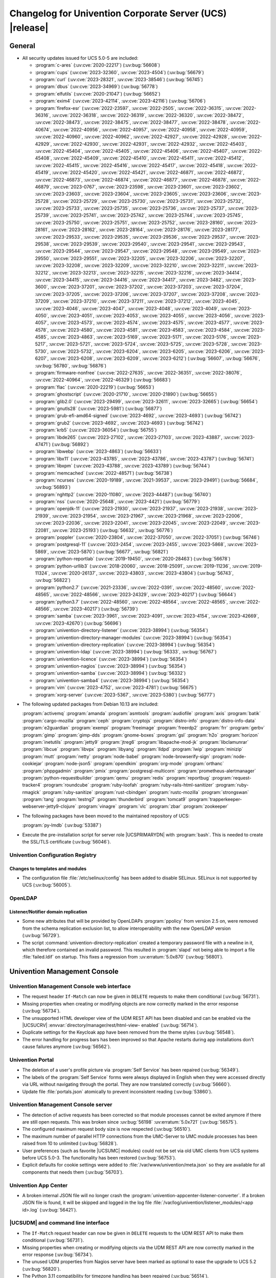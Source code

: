 .. SPDX-FileCopyrightText: 2021-2023 Univention GmbH
..
.. SPDX-License-Identifier: AGPL-3.0-only

.. _relnotes-changelog:

#########################################################
Changelog for Univention Corporate Server (UCS) |release|
#########################################################

.. _changelog-general:

*******
General
*******

.. _security:

* All security updates issued for UCS 5.0-5 are included:

  * :program:`c-ares` (:uv:cve:`2020-22217`) (:uv:bug:`56608`)

  * :program:`cups` (:uv:cve:`2023-32360`, :uv:cve:`2023-4504`)
    (:uv:bug:`56679`)

  * :program:`curl` (:uv:cve:`2023-28321`, :uv:cve:`2023-38546`)
    (:uv:bug:`56745`)

  * :program:`dbus` (:uv:cve:`2023-34969`) (:uv:bug:`56778`)

  * :program:`elfutils` (:uv:cve:`2020-21047`) (:uv:bug:`56652`)

  * :program:`exim4` (:uv:cve:`2023-42114`, :uv:cve:`2023-42116`)
    (:uv:bug:`56706`)

  * :program:`firefox-esr` (:uv:cve:`2022-23597`, :uv:cve:`2022-2505`,
    :uv:cve:`2022-36315`, :uv:cve:`2022-36316`, :uv:cve:`2022-36318`,
    :uv:cve:`2022-36319`, :uv:cve:`2022-36320`, :uv:cve:`2022-38472`,
    :uv:cve:`2022-38473`, :uv:cve:`2022-38475`, :uv:cve:`2022-38477`,
    :uv:cve:`2022-38478`, :uv:cve:`2022-40674`, :uv:cve:`2022-40956`,
    :uv:cve:`2022-40957`, :uv:cve:`2022-40958`, :uv:cve:`2022-40959`,
    :uv:cve:`2022-40960`, :uv:cve:`2022-40962`, :uv:cve:`2022-42927`,
    :uv:cve:`2022-42928`, :uv:cve:`2022-42929`, :uv:cve:`2022-42930`,
    :uv:cve:`2022-42931`, :uv:cve:`2022-42932`, :uv:cve:`2022-45403`,
    :uv:cve:`2022-45404`, :uv:cve:`2022-45405`, :uv:cve:`2022-45406`,
    :uv:cve:`2022-45407`, :uv:cve:`2022-45408`, :uv:cve:`2022-45409`,
    :uv:cve:`2022-45410`, :uv:cve:`2022-45411`, :uv:cve:`2022-45412`,
    :uv:cve:`2022-45415`, :uv:cve:`2022-45416`, :uv:cve:`2022-45417`,
    :uv:cve:`2022-45418`, :uv:cve:`2022-45419`, :uv:cve:`2022-45420`,
    :uv:cve:`2022-45421`, :uv:cve:`2022-46871`, :uv:cve:`2022-46872`,
    :uv:cve:`2022-46873`, :uv:cve:`2022-46874`, :uv:cve:`2022-46877`,
    :uv:cve:`2022-46878`, :uv:cve:`2022-46879`, :uv:cve:`2023-0767`,
    :uv:cve:`2023-23598`, :uv:cve:`2023-23601`, :uv:cve:`2023-23602`,
    :uv:cve:`2023-23603`, :uv:cve:`2023-23604`, :uv:cve:`2023-23605`,
    :uv:cve:`2023-23606`, :uv:cve:`2023-25728`, :uv:cve:`2023-25729`,
    :uv:cve:`2023-25730`, :uv:cve:`2023-25731`, :uv:cve:`2023-25732`,
    :uv:cve:`2023-25733`, :uv:cve:`2023-25735`, :uv:cve:`2023-25736`,
    :uv:cve:`2023-25737`, :uv:cve:`2023-25739`, :uv:cve:`2023-25741`,
    :uv:cve:`2023-25742`, :uv:cve:`2023-25744`, :uv:cve:`2023-25745`,
    :uv:cve:`2023-25750`, :uv:cve:`2023-25751`, :uv:cve:`2023-25752`,
    :uv:cve:`2023-28160`, :uv:cve:`2023-28161`, :uv:cve:`2023-28162`,
    :uv:cve:`2023-28164`, :uv:cve:`2023-28176`, :uv:cve:`2023-28177`,
    :uv:cve:`2023-29533`, :uv:cve:`2023-29535`, :uv:cve:`2023-29536`,
    :uv:cve:`2023-29537`, :uv:cve:`2023-29538`, :uv:cve:`2023-29539`,
    :uv:cve:`2023-29540`, :uv:cve:`2023-29541`, :uv:cve:`2023-29543`,
    :uv:cve:`2023-29544`, :uv:cve:`2023-29547`, :uv:cve:`2023-29548`,
    :uv:cve:`2023-29549`, :uv:cve:`2023-29550`, :uv:cve:`2023-29551`,
    :uv:cve:`2023-32205`, :uv:cve:`2023-32206`, :uv:cve:`2023-32207`,
    :uv:cve:`2023-32208`, :uv:cve:`2023-32209`, :uv:cve:`2023-32210`,
    :uv:cve:`2023-32211`, :uv:cve:`2023-32212`, :uv:cve:`2023-32213`,
    :uv:cve:`2023-32215`, :uv:cve:`2023-32216`, :uv:cve:`2023-34414`,
    :uv:cve:`2023-34415`, :uv:cve:`2023-34416`, :uv:cve:`2023-34417`,
    :uv:cve:`2023-3482`, :uv:cve:`2023-3600`, :uv:cve:`2023-37201`,
    :uv:cve:`2023-37202`, :uv:cve:`2023-37203`, :uv:cve:`2023-37204`,
    :uv:cve:`2023-37205`, :uv:cve:`2023-37206`, :uv:cve:`2023-37207`,
    :uv:cve:`2023-37208`, :uv:cve:`2023-37209`, :uv:cve:`2023-37210`,
    :uv:cve:`2023-37211`, :uv:cve:`2023-37212`, :uv:cve:`2023-4045`,
    :uv:cve:`2023-4046`, :uv:cve:`2023-4047`, :uv:cve:`2023-4048`,
    :uv:cve:`2023-4049`, :uv:cve:`2023-4050`, :uv:cve:`2023-4051`,
    :uv:cve:`2023-4053`, :uv:cve:`2023-4055`, :uv:cve:`2023-4056`,
    :uv:cve:`2023-4057`, :uv:cve:`2023-4573`, :uv:cve:`2023-4574`,
    :uv:cve:`2023-4575`, :uv:cve:`2023-4577`, :uv:cve:`2023-4578`,
    :uv:cve:`2023-4580`, :uv:cve:`2023-4581`, :uv:cve:`2023-4583`,
    :uv:cve:`2023-4584`, :uv:cve:`2023-4585`, :uv:cve:`2023-4863`,
    :uv:cve:`2023-5169`, :uv:cve:`2023-5171`, :uv:cve:`2023-5176`,
    :uv:cve:`2023-5217`, :uv:cve:`2023-5721`, :uv:cve:`2023-5724`,
    :uv:cve:`2023-5725`, :uv:cve:`2023-5728`, :uv:cve:`2023-5730`,
    :uv:cve:`2023-5732`, :uv:cve:`2023-6204`, :uv:cve:`2023-6205`,
    :uv:cve:`2023-6206`, :uv:cve:`2023-6207`, :uv:cve:`2023-6208`,
    :uv:cve:`2023-6209`, :uv:cve:`2023-6212`) (:uv:bug:`56607`,
    :uv:bug:`56676`, :uv:bug:`56780`, :uv:bug:`56876`)

  * :program:`firmware-nonfree` (:uv:cve:`2022-27635`,
    :uv:cve:`2022-36351`, :uv:cve:`2022-38076`, :uv:cve:`2022-40964`,
    :uv:cve:`2022-46329`) (:uv:bug:`56683`)

  * :program:`flac` (:uv:cve:`2020-22219`) (:uv:bug:`56653`)

  * :program:`ghostscript` (:uv:cve:`2020-21710`,
    :uv:cve:`2020-21890`) (:uv:bug:`56655`)

  * :program:`glib2.0` (:uv:cve:`2023-29499`, :uv:cve:`2023-32611`,
    :uv:cve:`2023-32665`) (:uv:bug:`56654`)

  * :program:`gnutls28` (:uv:cve:`2023-5981`) (:uv:bug:`56877`)

  * :program:`grub-efi-amd64-signed` (:uv:cve:`2023-4692`,
    :uv:cve:`2023-4693`) (:uv:bug:`56742`)

  * :program:`grub2` (:uv:cve:`2023-4692`, :uv:cve:`2023-4693`)
    (:uv:bug:`56742`)

  * :program:`krb5` (:uv:cve:`2023-36054`) (:uv:bug:`56755`)

  * :program:`libde265` (:uv:cve:`2023-27102`, :uv:cve:`2023-27103`,
    :uv:cve:`2023-43887`, :uv:cve:`2023-47471`) (:uv:bug:`56892`)

  * :program:`libwebp` (:uv:cve:`2023-4863`) (:uv:bug:`56633`)

  * :program:`libx11` (:uv:cve:`2023-43785`, :uv:cve:`2023-43786`,
    :uv:cve:`2023-43787`) (:uv:bug:`56741`)

  * :program:`libxpm` (:uv:cve:`2023-43788`, :uv:cve:`2023-43789`)
    (:uv:bug:`56744`)

  * :program:`memcached` (:uv:cve:`2022-48571`) (:uv:bug:`56738`)

  * :program:`ncurses` (:uv:cve:`2020-19189`, :uv:cve:`2021-39537`,
    :uv:cve:`2023-29491`) (:uv:bug:`56684`, :uv:bug:`56893`)

  * :program:`nghttp2` (:uv:cve:`2020-11080`, :uv:cve:`2023-44487`)
    (:uv:bug:`56740`)

  * :program:`nss` (:uv:cve:`2020-25648`, :uv:cve:`2023-4421`)
    (:uv:bug:`56779`)

  * :program:`openjdk-11` (:uv:cve:`2023-21930`, :uv:cve:`2023-21937`,
    :uv:cve:`2023-21938`, :uv:cve:`2023-21939`, :uv:cve:`2023-21954`,
    :uv:cve:`2023-21967`, :uv:cve:`2023-21968`, :uv:cve:`2023-22006`,
    :uv:cve:`2023-22036`, :uv:cve:`2023-22041`, :uv:cve:`2023-22045`,
    :uv:cve:`2023-22049`, :uv:cve:`2023-22081`, :uv:cve:`2023-25193`)
    (:uv:bug:`56632`, :uv:bug:`56776`)

  * :program:`poppler` (:uv:cve:`2020-23804`, :uv:cve:`2022-37050`,
    :uv:cve:`2022-37051`) (:uv:bug:`56746`)

  * :program:`postgresql-11` (:uv:cve:`2023-2454`,
    :uv:cve:`2023-2455`, :uv:cve:`2023-5868`, :uv:cve:`2023-5869`,
    :uv:cve:`2023-5870`) (:uv:bug:`56677`, :uv:bug:`56821`)

  * :program:`python-reportlab` (:uv:cve:`2019-19450`,
    :uv:cve:`2020-28463`) (:uv:bug:`56678`)

  * :program:`python-urllib3` (:uv:cve:`2018-20060`,
    :uv:cve:`2018-25091`, :uv:cve:`2019-11236`, :uv:cve:`2019-11324`,
    :uv:cve:`2020-26137`, :uv:cve:`2023-43803`, :uv:cve:`2023-43804`)
    (:uv:bug:`56743`, :uv:bug:`56822`)

  * :program:`python2.7` (:uv:cve:`2021-23336`, :uv:cve:`2022-0391`,
    :uv:cve:`2022-48560`, :uv:cve:`2022-48565`, :uv:cve:`2022-48566`,
    :uv:cve:`2023-24329`, :uv:cve:`2023-40217`) (:uv:bug:`56644`)

  * :program:`python3.7` (:uv:cve:`2022-48560`, :uv:cve:`2022-48564`,
    :uv:cve:`2022-48565`, :uv:cve:`2022-48566`, :uv:cve:`2023-40217`)
    (:uv:bug:`56739`)

  * :program:`samba` (:uv:cve:`2023-3961`, :uv:cve:`2023-4091`,
    :uv:cve:`2023-4154`, :uv:cve:`2023-42669`, :uv:cve:`2023-42670`)
    (:uv:bug:`56696`)

  * :program:`univention-directory-listener` (:uv:cve:`2023-38994`)
    (:uv:bug:`56354`)

  * :program:`univention-directory-manager-modules`
    (:uv:cve:`2023-38994`) (:uv:bug:`56354`)

  * :program:`univention-directory-replication` (:uv:cve:`2023-38994`)
    (:uv:bug:`56354`)

  * :program:`univention-ldap` (:uv:cve:`2023-38994`)
    (:uv:bug:`56333`, :uv:bug:`56767`)

  * :program:`univention-licence` (:uv:cve:`2023-38994`)
    (:uv:bug:`56354`)

  * :program:`univention-nagios` (:uv:cve:`2023-38994`)
    (:uv:bug:`56354`)

  * :program:`univention-samba` (:uv:cve:`2023-38994`)
    (:uv:bug:`56332`)

  * :program:`univention-samba4` (:uv:cve:`2023-38994`)
    (:uv:bug:`56354`)

  * :program:`vim` (:uv:cve:`2023-4752`, :uv:cve:`2023-4781`)
    (:uv:bug:`56675`)

  * :program:`xorg-server` (:uv:cve:`2023-5367`, :uv:cve:`2023-5380`)
    (:uv:bug:`56777`)


.. _debian:

* The following updated packages from Debian 10.13 are included:

  :program:`activemq`
  :program:`amanda`
  :program:`asmtools`
  :program:`audiofile`
  :program:`axis`
  :program:`batik`
  :program:`cargo-mozilla`
  :program:`ceph`
  :program:`cryptojs`
  :program:`distro-info`
  :program:`distro-info-data`
  :program:`e2guardian`
  :program:`exempi`
  :program:`freeimage`
  :program:`freerdp2`
  :program:`frr`
  :program:`gerbv`
  :program:`gimp`
  :program:`gimp-dds`
  :program:`gnome-boxes`
  :program:`gsl`
  :program:`h2o`
  :program:`horizon`
  :program:`inetutils`
  :program:`jetty9`
  :program:`jtreg6`
  :program:`libapache-mod-jk`
  :program:`libclamunrar`
  :program:`libcue`
  :program:`libvpx`
  :program:`libyang`
  :program:`lldpd`
  :program:`lwip`
  :program:`minizip`
  :program:`mutt`
  :program:`netty`
  :program:`node-babel`
  :program:`node-browserify-sign`
  :program:`node-cookiejar`
  :program:`node-json5`
  :program:`opendkim`
  :program:`org-mode`
  :program:`orthanc`
  :program:`phppgadmin`
  :program:`pmix`
  :program:`postgresql-multicorn`
  :program:`prometheus-alertmanager`
  :program:`python-requestbuilder`
  :program:`qemu`
  :program:`redis`
  :program:`reportbug`
  :program:`request-tracker4`
  :program:`roundcube`
  :program:`ruby-loofah`
  :program:`ruby-rails-html-sanitizer`
  :program:`ruby-rmagick`
  :program:`ruby-sanitize`
  :program:`rust-cbindgen`
  :program:`rustc-mozilla`
  :program:`strongswan`
  :program:`tang`
  :program:`testng7`
  :program:`thunderbird`
  :program:`tomcat9`
  :program:`trapperkeeper-webserver-jetty9-clojure`
  :program:`vinagre`
  :program:`vlc`
  :program:`zbar`
  :program:`zookeeper`

.. _maintained:

* The following packages have been moved to the maintained repository of UCS:

  :program:`py-lmdb` (:uv:bug:`53387`)

* Execute the pre-installation script for server role |UCSPRIMARYDN| with :program:`bash`.
  This is needed to create the SSL/TLS certificate (:uv:bug:`56046`).

.. _changelog-basis-ucr:

Univention Configuration Registry
=================================

.. _changelog-basis-ucr-template:

Changes to templates and modules
--------------------------------

* The configuration file :file:`/etc/selinux/config` has been added to disable SELinux.
  SELinux is not supported by UCS (:uv:bug:`56005`).

.. _changelog-domain-openldap:

OpenLDAP
========

.. _changelog-domain-openldap-replication:

Listener/Notifier domain replication
------------------------------------

* Some new attributes that will be provided by OpenLDAPs :program:`ppolicy` from version
  2.5 on, were removed from the schema replication exclusion list, to allow
  interoperability with the new OpenLDAP version (:uv:bug:`56729`).

* The script :command:`univention-directory-replication` created a temporary password
  file with a newline in it, which therefore contained an invalid password.
  This resulted in :program:`slapd` not being able to import a file :file:`failed.ldif` on
  startup. This fixes a regression from :uv:erratum:`5.0x870` (:uv:bug:`56801`).

.. _changelog-umc:

*****************************
Univention Management Console
*****************************

.. _changelog-umc-web:

Univention Management Console web interface
===========================================

* The request header ``If-Match`` can now be given in ``DELETE`` requests to make
  them conditional (:uv:bug:`56731`).

* Missing properties when creating or modifying objects are now correctly
  marked in the error response (:uv:bug:`56734`).

* The unsupported HTML developer view of the UDM REST API has been disabled and
  can be enabled via the |UCSUCRV| :envvar:`directory/manager/rest/html-view-
  enabled` (:uv:bug:`56714`).

* Duplicate settings for the Keycloak app have been removed from the theme
  styles (:uv:bug:`56548`).

* The error handling for progress bars has been improved so that Apache
  restarts during app installations don't cause failures anymore
  (:uv:bug:`56562`).

.. _changelog-umc-portal:

Univention Portal
=================

* The deletion of a user's profile picture via :program:`Self Service` has been repaired
  (:uv:bug:`56349`).

* The labels of the :program:`Self Service` forms were always displayed in English when
  they were accessed directly via URL without navigating through the portal.
  They are now translated correctly (:uv:bug:`56660`).

* Update file :file:`portals.json` atomically to prevent inconsistent reading
  (:uv:bug:`53860`).

.. _changelog-umc-server:

Univention Management Console server
====================================

* The detection of active requests has been corrected so that module processes
  cannot be exited anymore if there are still open requests. This was broken
  since :uv:bug:`56198` :uv:erratum:`5.0x721` (:uv:bug:`56575`).

* The configured maximum request body size is now respected (:uv:bug:`56510`).

* The maximum number of parallel HTTP connections from the UMC-Server to UMC
  module processes has been raised from 10 to unlimited (:uv:bug:`56828`).

* User preferences (such as favorite |UCSUMC| modules) could not be set via old UMC
  clients from UCS systems before UCS 5.0-3. The functionality has been restored
  (:uv:bug:`56753`).

* Explicit defaults for cookie settings were added to
  :file:`/var/www/univention/meta.json` so they are available for all components that
  needs them (:uv:bug:`56703`).

.. _changelog-umc-appcenter:

Univention App Center
=====================

* A broken internal JSON file will no longer crash the :program:`univention-appcenter-listener-converter`. If a broken JSON file is found, it will be skipped and
  logged in the log file :file:`/var/log/univention/listener_modules/<app id>.log`
  (:uv:bug:`56421`).

.. _changelog-umc-udmcli:

|UCSUDM| and command line interface
===================================

* The ``If-Match`` request header can now be given in ``DELETE`` requests to the
  UDM REST API to make them conditional (:uv:bug:`56731`).

* Missing properties when creating or modifying objects via the UDM REST API
  are now correctly marked in the error response (:uv:bug:`56734`).

* The unused UDM properties from Nagios server have been marked as optional to
  ease the upgrade to UCS 5.2 (:uv:bug:`56820`).

* The Python 3.11 compatibility for timezone handling has been repaired
  (:uv:bug:`56514`).

* The case sensitivity of the attribute ``memberUid`` is now respected when
  removing members from a group (:uv:bug:`54183`).

* The command :program:`univention-admin` has been removed.
  It was deprecated since UCS 3.0 (:uv:bug:`53802`).

.. _changelog-umc-setup:

Modules for system settings / setup wizard
==========================================

* The process to renew all SSL/TLS certificates has been improved.
  For each host the symbolic link pointing to the fully-qualified host name is now created as a relative link.
  Error cases are better detected and handled.
  All changed SSL/TLS profile settings are now propagated into a new CA certificate.
  The policy enforced by OpenSSL on the certificate settings is now also checked and enforced in the UMC module :guilabel:`Certificate settings` (:uv:bug:`34106`).

* The connection check to the package repository now explicitly uses the proxy settings (:uv:bug:`48126`).

.. _changelog-umc-join:

Domain join module
==================

* The join-scripts are now executed with ``umask 022`` instead of the restrictive
  ``umask 077`` from the UMC Server (:uv:bug:`53431`).

.. _changelog-umc-diagnostic:

System diagnostic module
========================

* Include new diagnostic module to check if PostgreSQL is migrated to version
  11 (:uv:bug:`56773`).

* The text :guilabel:`Success` is no longer displayed when a check failed after all
  checks have previously passed (:uv:bug:`56624`).

* Include new diagnostic module to check the correct setting of |UCSUCRV| :envvar:`ldap/master` (:uv:bug:`48548`).

.. _changelog-umc-quota:

File system quota module
========================

* Querying users for a partition runs into a timeout after 10 minutes when
  there are many users (:uv:bug:`56575`).

.. _changelog-lib:

*************************
Univention base libraries
*************************

* The registration of LDAP schema files failed if the schema file is the first
  file in the directory and there is already a local schema file with the same
  name which was not registered via LDAP (:uv:bug:`56857`).

* The unused LDAP attributes from Nagios server have been marked as optional to
  ease the upgrade to UCS 5.2 (:uv:bug:`56820`).

* :uv:erratum:`5.0x785` introduced a new mechanism in :command:`ucs_registerLDAPExtension` to re-
  trigger the activation of an LDAP ACL or schema extension by doing a trivial
  (i.e. no-op) LDAP modification. This failed on the Primary node due to
  missing credentials. :command:`ucs_registerLDAPExtension` has been fixed to use the
  LDAP admin connection in this case (:uv:bug:`56698`).

* The program :program:`univention-backup2master` has been improved and handles more corner-cases correctly.
  Entries of other hosts are now skipped, whose name only contains the name of the old Primary as a sub-string.
  Handling of shares, mail, host, and service records has been reworked (:uv:bug:`46062`).

.. _changelog-deployment:

*******************
Software deployment
*******************

* The software update module will not show :guilabel:`UCS 5.1-0` as available version for
  upgrade because it is an intermediate version between UCS 5.0 and UCS 5.2 to
  which an upgrade will not be possible (:uv:bug:`56517`).

* The internal tool :program:`ucslint` is now independent from the current working directory.
  It has been fully converted to Python 3.7 code, which changes the API for its plugins.
  Performance has also been improved and several small bugs have been fixed.
  This found several new issues in other packages, which previously had not been detected.
  Some of them have also been fixed (:uv:bug:`55668`).

.. _changelog-service:

***************
System services
***************

.. _changelog-service-saml:

SAML
====

* :command:`univention-keycloak init` is now able to be executed again in case of a
  failure during first initialization. The option ``--force`` has been added to
  force the rerun of the initialization (:uv:bug:`56791`).

* A script which checks the migration status from SimpleSAMLPHP / OpenID
  Connector Provider to Keycloak has been added to the package :program:`univention-keycloak`
  (:uv:bug:`56747`).

* The commands :command:`messages` and :command:`login-links` have been added to manage Keycloak
  message bundles and login links for the login page (:uv:bug:`56478`).

* The Python 2.7 compatibility for the |UCSUCR| template file
  :file:`/etc/simplesamlphp/00authsources.php` has been restored (:uv:bug:`56588`) and was ported back to UCS 5.0-4 (:uv:bug:`56647`).

* A workaround has been added which prevents a potential LDAP schema
  registration failure (:uv:bug:`56857`).

* :uv:erratum:`5.0x881` broke mixed environments with UCS 4.4. Therefore the UDM modules
  are now only registered for UCS 5 based systems (:uv:bug:`56864`).

* The LDAP schema and UDM modules are now registered in the LDAP and therefore
  replicated to all servers in the domain to ease the upgrade to UCS 5.2
  (:uv:bug:`56824`).

.. _changelog-service-mail:

Mail services
=============

* The detection whether a user is a :program:`Fetchmail` user (by checking if they have an attribute
  ``mailPrimaryAddress``) during modifications of users has been repaired.
  Therefore when the ``mailPrimaryAddress`` is changed or removed the correct
  changes are synchronized to :program:`Fetchmail` (:uv:bug:`56482`).

* Deleting :program:`Fetchmail` configurations of a user now correctly removes entries
  from the file :file:`fetchmailrc` in case they are the last ones (:uv:bug:`56426`).

* Narrowed down the conditions under which the |UCSUDL| module gets called
  (:uv:bug:`56586`).

.. _changelog-service-ssl:

SSL
===

* The missing dependency on the package :program:`ca-certificate` has been added as
  the common root Certificate Authority certificates are required to access
  public services like the Univention download server (:uv:bug:`51203`).

* Certificate identifiers are now compared as strings.
  Previously certain identifiers like ``2e2`` had been handles as
  floating-point numbers in scientific notations by :program:`awk`
  (:uv:bug:`54834`).

.. _changelog-service-dhcp:

DHCP server
===========

* The network installer has been converted from a SysV init script into a :program:`systemd` unit.
  URLs configured for |UCSUCRV| :envvar:`repository/online/server` are now handled correctly.

.. _changelog-service-pam:

PAM / Local group cache
=======================

* Future compatibility with :program:`sudo` version 1.9.4 has been added, where additional
  environment variables need to be passed explicitly to sub-processes
  (:uv:bug:`56579`).

.. _changelog-win:

********************
Services for Windows
********************

.. _changelog-win-samba:

Samba
=====

* :command:`univention-samba4-backup` now uses the :command:`samba-tool` backup command to create
  a backup of the Samba database and the directory :file:`syslog` (:uv:bug:`56434`).

* The |UCSUCRV|\ s :envvar:`samba/database/backend/store` and
  :envvar:`samba/database/backend/store/size` have been added to configure the Samba
  database backend (``tdb`` or ``mdb``) before the initial setup, join or re-join
  (:uv:bug:`56401`).

* The Samba package now recommends the package :program:`python3-lmdb` (:uv:bug:`53387`).

* Under certain conditions, installation of the package :program:`univention-samba4` aborted because of a missing package dependency on a specific version of :program:`samba-dsdb-modules`, when an older version of that package was already installed.
  This is addressed by making the package :program:`univention-samba4` depend on the meta-package :program:`samba-ad-dc` instead, and letting that manage a versioned dependency on :program:`samba-dsdb-modules`.
  This simplifies the package dependencies (:uv:bug:`56794`).

* The package :program:`samba-ad-dc` now depends on a specific version of :program:`samba-dsdb-modules` to upgrade the initially installed version to the one required during installation.
  This addresses issues when an ISO was used for installation that did not already include the latest Samba provided by errata updates (:uv:bug:`56794`).

* The package :program:`samba-ad-dc` now depends on a specific version of :program:`samba-ad-provision`, instead of only recommending it.
  This addresses issues when installing directly from the UCS 5.0-6 ISO image (:uv:bug:`56870`).

* The modified dependency of :program:`univention-samba4` on :program:`samba-ad-dc` introduced by :uv:erratum:`5.0x890` caused :program:`libnss-winbind` to be installed.
  This package modified file:`/etc/nsswitch.conf` adding ``winbind`` to it. This has been reverted (:uv:bug:`56885`).

* Symbolic links in the directory :file:`sysvol` will no longer break the Samba backup tool (:uv:bug:`56866`).

.. _changelog-win-s4c:

Univention S4 Connector
=======================

* Starting with UCS 5.0 the |UCSS4c| converted POSIX-only groups to Samba
  groups. This was a regression compared to the behavior in UCS 4.4. Now the
  mapping offers a new key ``auto_enable_udm_option`` that is disabled by default
  and is only activated for the UDM property ``userCertificate``, allowing
  changes of UDM object options just in that special case (:uv:bug:`56772`).

* Future compatibility for :program:`python3-ldap` >= 4 has been added (:uv:bug:`56603`).

* Future compatibility for :program:`python3-samba` has been added (:uv:bug:`56537`).

.. _changelog-win-adc:

Univention Active Directory Connection
======================================

* During synchronization from an MS AD forest child domain, the |UCSADC| may
  receive DNs that refer to objects outside the scope of the child domain. In
  that case it receives an LDAP referral which caused a python traceback. The
  |UCSADC| now skips referrals to objects and logs an informative message
  instead (:uv:bug:`56792`).

* The |UCSADC| failed to handle forest child domains (:uv:bug:`53944`).

* Future compatibility for :program:`python3-ldap` >= 4 has been added (:uv:bug:`56603`).

